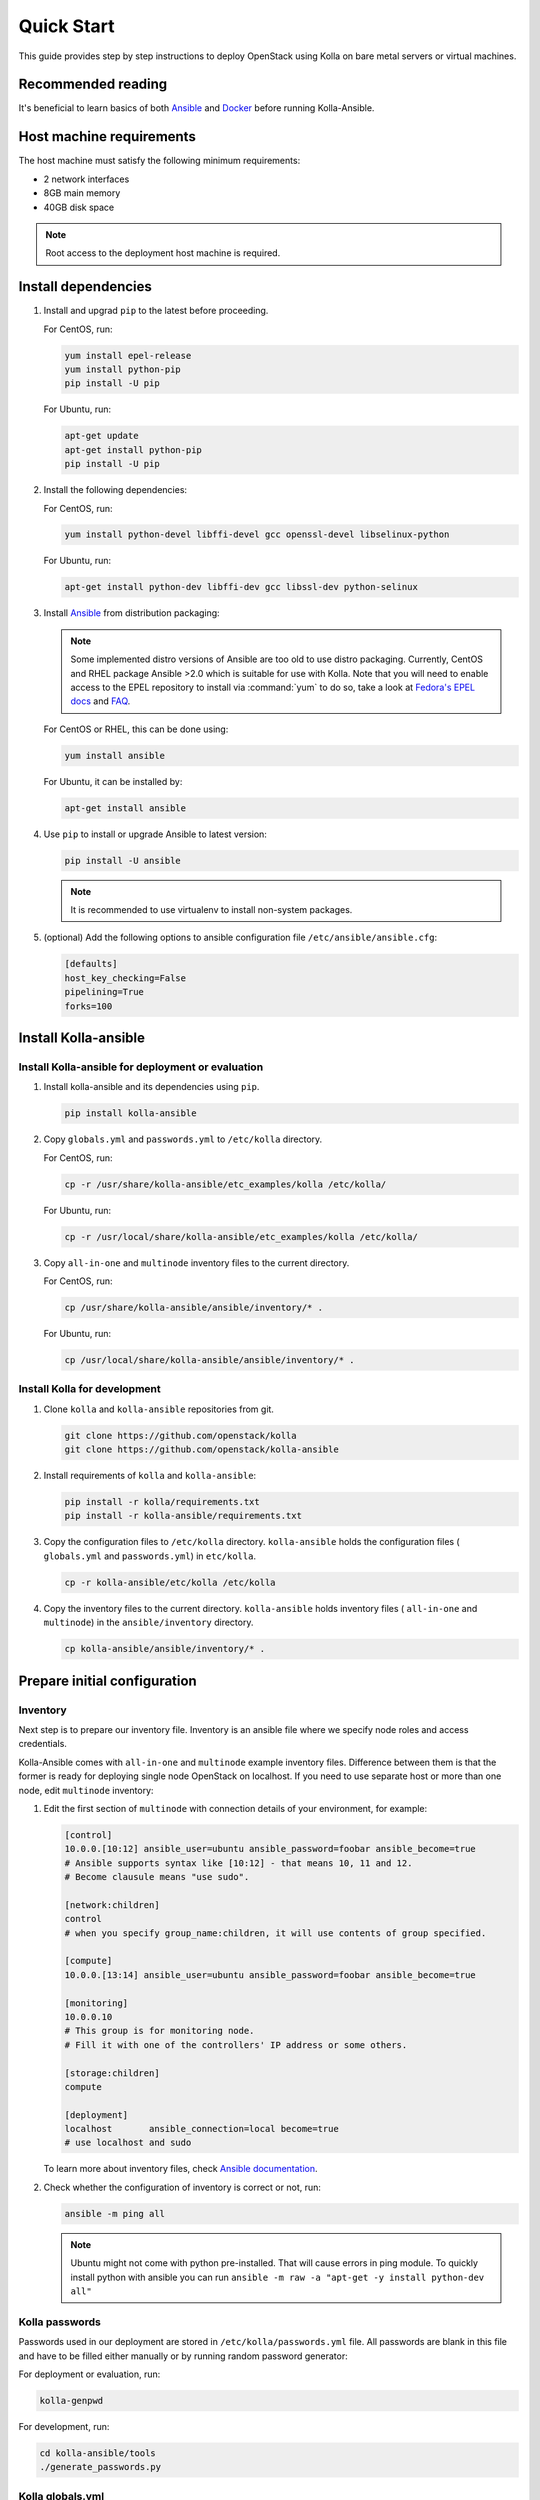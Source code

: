 .. quickstart:

===========
Quick Start
===========

This guide provides step by step instructions to deploy OpenStack using Kolla
on bare metal servers or virtual machines.

Recommended reading
~~~~~~~~~~~~~~~~~~~

It's beneficial to learn basics of both `Ansible <https://docs.ansible.com>`__
and `Docker <https://docs.docker.com>`__ before running Kolla-Ansible.

Host machine requirements
~~~~~~~~~~~~~~~~~~~~~~~~~

The host machine must satisfy the following minimum requirements:

- 2 network interfaces
- 8GB main memory
- 40GB disk space

.. note::

   Root access to the deployment host machine is required.

Install dependencies
~~~~~~~~~~~~~~~~~~~~

#. Install and upgrad ``pip`` to the latest before proceeding.

   For CentOS, run:

   .. code-block:: console

      yum install epel-release
      yum install python-pip
      pip install -U pip

   .. end

   For Ubuntu, run:

   .. code-block:: console

      apt-get update
      apt-get install python-pip
      pip install -U pip

   .. end

#. Install the following dependencies:

   For CentOS, run:

   .. code-block:: console

      yum install python-devel libffi-devel gcc openssl-devel libselinux-python

   .. end

   For Ubuntu, run:

   .. code-block:: console

      apt-get install python-dev libffi-dev gcc libssl-dev python-selinux

   .. end

#. Install `Ansible <http://www.ansible.com>`__ from distribution packaging:

   .. note::

      Some implemented distro versions of Ansible are too old to use distro
      packaging. Currently, CentOS and RHEL package Ansible >2.0 which is suitable
      for use with Kolla. Note that you will need to enable access to the EPEL
      repository to install via :command:`yum` to do so, take a look at `Fedora's EPEL docs
      <https://fedoraproject.org/wiki/EPEL>`__ and `FAQ
      <https://fedoraproject.org/wiki/EPEL/FAQ>`__.

   For CentOS or RHEL, this can be done using:

   .. code-block:: console

      yum install ansible

   .. end

   For Ubuntu, it can be installed by:

   .. code-block:: console

      apt-get install ansible

   .. end

#. Use ``pip`` to install or upgrade Ansible to latest version:

   .. code-block:: console

      pip install -U ansible

   .. end

   .. note::

      It is recommended to use virtualenv to install non-system packages.

#. (optional) Add the following options to ansible configuration file
   ``/etc/ansible/ansible.cfg``:

   .. path /etc/ansible/ansible.cfg
   .. code-block:: ini

      [defaults]
      host_key_checking=False
      pipelining=True
      forks=100

   .. end

Install Kolla-ansible
~~~~~~~~~~~~~~~~~~~~~

Install Kolla-ansible for deployment or evaluation
--------------------------------------------------

#. Install kolla-ansible and its dependencies using ``pip``.

   .. code-block:: console

      pip install kolla-ansible

   .. end

#. Copy ``globals.yml`` and ``passwords.yml`` to ``/etc/kolla`` directory.

   For CentOS, run:

   .. code-block:: console

      cp -r /usr/share/kolla-ansible/etc_examples/kolla /etc/kolla/

   .. end

   For Ubuntu, run:

   .. code-block:: console

      cp -r /usr/local/share/kolla-ansible/etc_examples/kolla /etc/kolla/

   .. end

#. Copy ``all-in-one`` and ``multinode`` inventory files to
   the current directory.

   For CentOS, run:

   .. code-block:: console

      cp /usr/share/kolla-ansible/ansible/inventory/* .

   .. end

   For Ubuntu, run:

   .. code-block:: console

      cp /usr/local/share/kolla-ansible/ansible/inventory/* .

   .. end

Install Kolla for development
-----------------------------

#. Clone ``kolla`` and ``kolla-ansible`` repositories from git.

   .. code-block:: console

      git clone https://github.com/openstack/kolla
      git clone https://github.com/openstack/kolla-ansible

   .. end

#. Install requirements of ``kolla`` and ``kolla-ansible``:

   .. code-block:: console

      pip install -r kolla/requirements.txt
      pip install -r kolla-ansible/requirements.txt

   .. end

#. Copy the configuration files to ``/etc/kolla`` directory.
   ``kolla-ansible`` holds the configuration files ( ``globals.yml`` and
   ``passwords.yml``) in ``etc/kolla``.

   .. code-block:: console

      cp -r kolla-ansible/etc/kolla /etc/kolla

   .. end

#. Copy the inventory files to the current directory. ``kolla-ansible`` holds
   inventory files ( ``all-in-one`` and ``multinode``) in the ``ansible/inventory``
   directory.

   .. code-block:: console

      cp kolla-ansible/ansible/inventory/* .

   .. end

Prepare initial configuration
~~~~~~~~~~~~~~~~~~~~~~~~~~~~~

Inventory
---------

Next step is to prepare our inventory file. Inventory is an ansible file where
we specify node roles and access credentials.

Kolla-Ansible comes with ``all-in-one`` and ``multinode`` example inventory
files. Difference between them is that the former is ready for deploying
single node OpenStack on localhost. If you need to use separate host or more
than one node, edit ``multinode`` inventory:

#. Edit the first section of ``multinode`` with connection details of your
   environment, for example:

   .. code-block:: none

      [control]
      10.0.0.[10:12] ansible_user=ubuntu ansible_password=foobar ansible_become=true
      # Ansible supports syntax like [10:12] - that means 10, 11 and 12.
      # Become clausule means "use sudo".

      [network:children]
      control
      # when you specify group_name:children, it will use contents of group specified.

      [compute]
      10.0.0.[13:14] ansible_user=ubuntu ansible_password=foobar ansible_become=true

      [monitoring]
      10.0.0.10
      # This group is for monitoring node.
      # Fill it with one of the controllers' IP address or some others.

      [storage:children]
      compute

      [deployment]
      localhost       ansible_connection=local become=true
      # use localhost and sudo

   .. end

   To learn more about inventory files, check
   `Ansible documentation <http://docs.ansible.com/ansible/latest/intro_inventory.html>`_.

#. Check whether the configuration of inventory is correct or not, run:

   .. code-block:: console

      ansible -m ping all

   .. end

   .. note::

      Ubuntu might not come with python pre-installed. That will cause
      errors in ping module. To quickly install python with ansible you
      can run ``ansible -m raw -a "apt-get -y install python-dev all"``

Kolla passwords
---------------

Passwords used in our deployment are stored in ``/etc/kolla/passwords.yml``
file. All passwords are blank in this file and have to be filled either
manually or by running random password generator:

For deployment or evaluation, run:

.. code-block:: console

   kolla-genpwd

.. end

For development, run:

.. code-block:: console

   cd kolla-ansible/tools
   ./generate_passwords.py

.. end

Kolla globals.yml
-----------------

``globals.yml`` is the main configuration file for Kolla-Ansible.
There are a few options that are required to deploy Kolla-Ansible:

* Image options

  User has to specify images that are going to be used for our deployment.
  In this guide `DockerHub <https://hub.docker.com/u/kolla/>`__ provided
  pre-built images are going to be used. To learn more about building
  mechanism, please refer `image building documentation
  <https://docs.openstack.org/kolla/latest/admin/image-building.html>`_.

  Kolla provides choice of several Linux distributions in containers:

  - Centos
  - Ubuntu
  - Oraclelinux
  - Debian
  - RHEL

  For newcomers, we recommend to use CentOS 7 or Ubuntu 16.04.

  .. code-block:: console

     kolla_base_distro: "centos"

  .. end

  Next "type" of installation needs to be configured.
  Choices are:

  binary
   using repositories like apt or yum

  source
   using raw source archives, git repositories or local source directory

  .. note::

     This only affects OpenStack services. Infrastructure services like Ceph are
     always "binary".

  .. note::

     Source builds are proven to be slightly more reliable than binary.

  .. code-block:: console

     kolla_install_type: "source"

  .. end

  To use DockerHub images, the default image tag has to be overridden. Images are
  tagged with release names. For example to use stable Pike images set

  .. code-block:: console

     openstack_release: "pike"

  .. end

  It's important to use same version of images as kolla-ansible. That
  means if pip was used to install kolla-ansible, that means it's latest stable
  version so ``openstack release`` should be set to pike. If git was used with
  master branch, DockerHub also provides daily builds of master branch (which is
  tagged as ``master``):

  .. code-block:: console

     openstack_release: "master"

  .. end

* Networking

  Kolla-Ansible requires a few networking options to be set.
  We need to set network interfaces used by OpenStack.

  First interface to set is "network_interface". This is the default interface
  for multiple management-type networks.

  .. code-block:: console

     network_interface: "eth0"

  .. end

  Second interface required is dedicated for Neutron external (or public)
  networks, can be vlan or flat, depends on how the networks are created.
  This interface should be active without IP address. If not, instances
  won't be able to access to the external networks.

  .. code-block:: console

     neutron_external_interface: "eth1"

  .. end

  To learn more about network configuration, refer `Network overview
  <https://docs.openstack.org/kolla-ansible/latest/admin/production-architecture-guide.html#network-configuration>`_.

  Next we need to provide floating IP for management traffic. This IP will be
  managed by keepalived to provide high availability, and should be set to be
  *not used* address in management network that is connected to our
  ``network_interface``.

  .. code-block:: console

     kolla_internal_vip_address: "10.1.0.250"

  .. end

* Enable additional services

  By default Kolla-Ansible provides a bare compute kit, however it does provide
  support for a vast selection of additional services. To enable them, set
  ``enable_*`` to "yes". For example, to enable Block Storage service:

  .. code-block:: console

     enable_cinder: "yes"

  .. end

  Kolla now supports many OpenStack services, there is
  `a list of available services
  <https://github.com/openstack/kolla-ansible/blob/master/README.rst#openstack-services>`_.
  For more information about service configuration, Please refer to the
  `Services Reference Guide
  <https://docs.openstack.org/kolla-ansible/latest/reference/index.html>`_.

Deployment
~~~~~~~~~~

After configuration is set, we can proceed to the deployment phase. First we
need to setup basic host-level dependencies, like docker.

Kolla-Ansible provides a playbook that will install all required services in
the correct versions.

* For deployment or evaluation, run:

  #. Bootstrap servers with kolla deploy dependencies:

     .. code-block:: console

        kolla-ansible -i ./multinode bootstrap-servers

     .. end

  #. Do pre-deployment checks for hosts:

     .. code-block:: console

        kolla-ansible -i ./multinode prechecks

     .. end

  #. Finally proceed to actual OpenStack deployment:

     .. code-block:: console

        kolla-ansible -i ./multinode deploy

     .. end

* For development, run:

  #. Bootstrap servers with kolla deploy dependencies:

     .. code-block:: console

        cd kolla-ansible/tools
        ./kolla-ansible -i ./multinode bootstrap-servers

     .. end

  #. Do pre-deployment checks for hosts:

     .. code-block:: console

        ./kolla-ansible -i ./multinode prechecks

     .. end

  #. Finally proceed to actual OpenStack deployment:

     .. code-block:: console

        ./kolla-ansible -i ./multinode deploy

     .. end

When this playbook finishes, OpenStack should be up, running and functional!
If error occurs during execution, refer to
`troubleshooting guide <https://docs.openstack.org/kolla-ansible/latest/user/troubleshooting.html>`_.

Using OpenStack
~~~~~~~~~~~~~~~

OpenStack requires an openrc file where credentials for admin user etc are set.
To generate this file run

.. code-block:: console

   kolla-ansible post-deploy
   . /etc/kolla/admin-openrc.sh

.. end

Install basic OpenStack CLI clients:

.. code-block:: console

   pip install python-openstackclient python-glanceclient python-neutronclient

.. end

Depending on how you installed Kolla-Ansible, there is script that will create
example networks, images, and so on.

For pip install and CentOS host:

.. code-block:: console

   . /usr/share/kolla-ansible/init-runonce

.. end

For pip install and Ubuntu host:

.. code-block:: console

   . /usr/local/share/kolla-ansible/init-runonce

.. end

For git pulled source:

.. code-block:: console

   . kolla-ansible/tools/init-runonce

.. end
